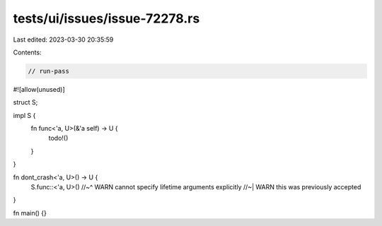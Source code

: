 tests/ui/issues/issue-72278.rs
==============================

Last edited: 2023-03-30 20:35:59

Contents:

.. code-block:: rs

    // run-pass

#![allow(unused)]

struct S;

impl S {
    fn func<'a, U>(&'a self) -> U {
        todo!()
    }
}

fn dont_crash<'a, U>() -> U {
    S.func::<'a, U>()
    //~^ WARN cannot specify lifetime arguments explicitly
    //~| WARN this was previously accepted
}

fn main() {}


